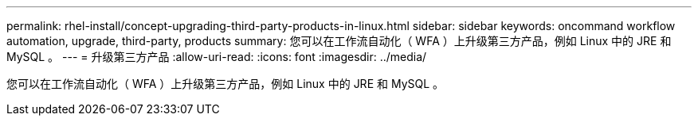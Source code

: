 ---
permalink: rhel-install/concept-upgrading-third-party-products-in-linux.html 
sidebar: sidebar 
keywords: oncommand workflow automation, upgrade, third-party, products 
summary: 您可以在工作流自动化（ WFA ）上升级第三方产品，例如 Linux 中的 JRE 和 MySQL 。 
---
= 升级第三方产品
:allow-uri-read: 
:icons: font
:imagesdir: ../media/


[role="lead"]
您可以在工作流自动化（ WFA ）上升级第三方产品，例如 Linux 中的 JRE 和 MySQL 。
